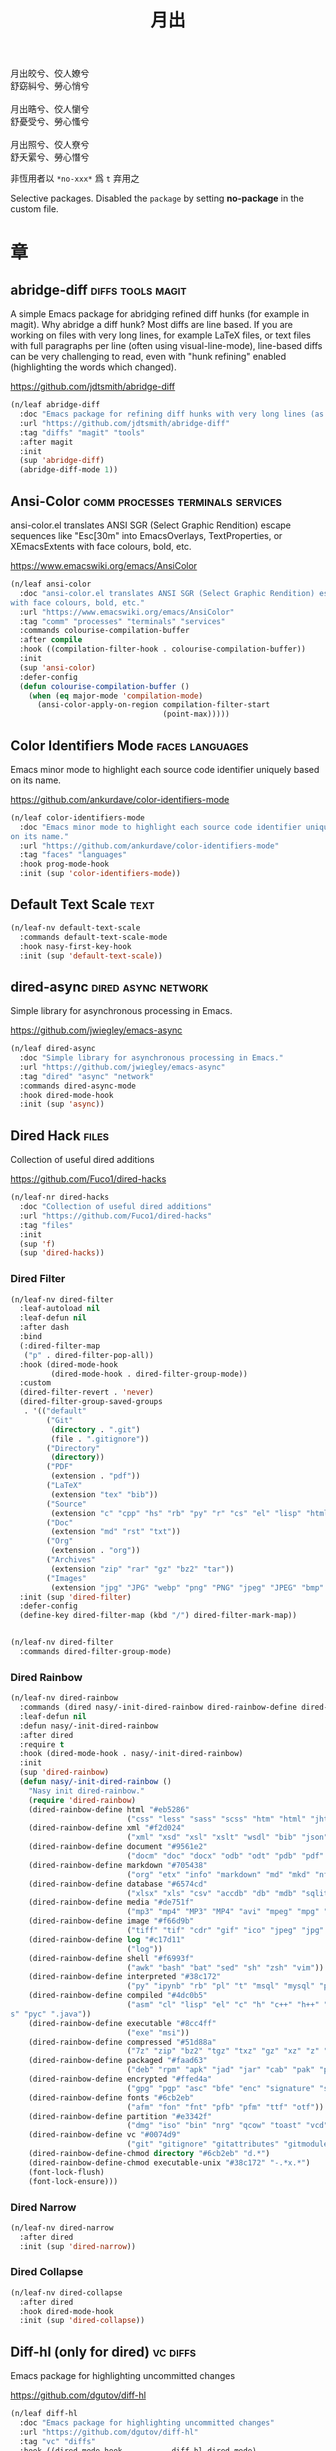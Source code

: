 #+PROPERTY: header-args:emacs-lisp :tangle (concat temporary-file-directory "月出.el") :lexical t
#+title: 月出

#+begin_verse
  月出皎兮、佼人嫽兮
  舒窈糾兮、勞心悄兮

  月出晧兮、佼人懰兮
  舒憂受兮、勞心慅兮

  月出照兮、佼人尞兮
  舒夭綤兮、勞心憯兮
#+end_verse

非恆用者以 ~*no-xxx*~ 爲 ~t~ 弃用之

Selective packages.  Disabled the ~package~ by setting *no-package* in the custom file.

* 題                                                           :noexport:

#+begin_src emacs-lisp :exports none
  ;;; 月出.el --- Nasy's emacs.d selective file.  -*- lexical-binding: t; -*-

  ;; Copyright (C) 2021  Nasy

  ;; Author: Nasy <nasyxx@gmail.com>

  ;;; Commentary:

  ;; 非恆用者以 `*no-xxx*' 爲 `t' 弃用之

  ;;; Code:

  (cl-eval-when (compile) ;;eval-when-compile
    (setq nasy--require t)
    (add-to-list 'load-path (locate-user-emacs-file  "桃夭/擊鼓" ))
    (add-to-list 'load-path (locate-user-emacs-file  "桃夭/風雨" ))
    (require '擊鼓)
    (require '風雨)
    (require '風雨旹用)
    (require 'compile)
    (sup 'pcre2el)
    (sup 'winum)
    (setq nasy--require nil))
#+end_src

* 章

** abridge-diff                                      :diffs:tools:magit:

A simple Emacs package for abridging refined diff hunks (for example in
magit). Why abridge a diff hunk? Most diffs are line based. If you are working
on files with very long lines, for example LaTeX files, or text files with full
paragraphs per line (often using visual-line-mode), line-based diffs can be very
challenging to read, even with "hunk refining" enabled (highlighting the words
which changed).

https://github.com/jdtsmith/abridge-diff

#+begin_src emacs-lisp
  (n/leaf abridge-diff
    :doc "Emacs package for refining diff hunks with very long lines (as in LaTeX files)."
    :url "https://github.com/jdtsmith/abridge-diff"
    :tag "diffs" "magit" "tools"
    :after magit
    :init
    (sup 'abridge-diff)
    (abridge-diff-mode 1))
#+end_src

** Ansi-Color                        :comm:processes:terminals:services:

ansi-color.el translates ANSI SGR (Select Graphic Rendition) escape sequences
like "Esc[30m" into EmacsOverlays, TextProperties, or XEmacsExtents with face
colours, bold, etc.

https://www.emacswiki.org/emacs/AnsiColor

#+begin_src emacs-lisp
  (n/leaf ansi-color
    :doc "ansi-color.el translates ANSI SGR (Select Graphic Rendition) escape sequences
  with face colours, bold, etc."
    :url "https://www.emacswiki.org/emacs/AnsiColor"
    :tag "comm" "processes" "terminals" "services"
    :commands colourise-compilation-buffer
    :after compile
    :hook ((compilation-filter-hook . colourise-compilation-buffer))
    :init
    (sup 'ansi-color)
    :defer-config
    (defun colourise-compilation-buffer ()
      (when (eq major-mode 'compilation-mode)
        (ansi-color-apply-on-region compilation-filter-start
                                    (point-max)))))
#+end_src

** Color Identifiers Mode                              :faces:languages:

Emacs minor mode to highlight each source code identifier uniquely based on its
name.

https://github.com/ankurdave/color-identifiers-mode

#+begin_src emacs-lisp
  (n/leaf color-identifiers-mode
    :doc "Emacs minor mode to highlight each source code identifier uniquely based
  on its name."
    :url "https://github.com/ankurdave/color-identifiers-mode"
    :tag "faces" "languages"
    :hook prog-mode-hook
    :init (sup 'color-identifiers-mode))
#+end_src

** Default Text Scale                                             :text:

#+begin_src emacs-lisp
  (n/leaf-nv default-text-scale
    :commands default-text-scale-mode
    :hook nasy-first-key-hook
    :init (sup 'default-text-scale))
#+end_src

** dired-async                                     :dired:async:network:

Simple library for asynchronous processing in Emacs.

https://github.com/jwiegley/emacs-async

#+begin_src emacs-lisp
  (n/leaf dired-async
    :doc "Simple library for asynchronous processing in Emacs."
    :url "https://github.com/jwiegley/emacs-async"
    :tag "dired" "async" "network"
    :commands dired-async-mode
    :hook dired-mode-hook
    :init (sup 'async))
#+end_src

** Dired Hack                                                    :files:

Collection of useful dired additions

https://github.com/Fuco1/dired-hacks

#+begin_src emacs-lisp
  (n/leaf-nr dired-hacks
    :doc "Collection of useful dired additions"
    :url "https://github.com/Fuco1/dired-hacks"
    :tag "files"
    :init
    (sup 'f)
    (sup 'dired-hacks))
#+end_src

*** Dired Filter

#+begin_src emacs-lisp
  (n/leaf-nv dired-filter
    :leaf-autoload nil
    :leaf-defun nil
    :after dash
    :bind
    (:dired-filter-map
     ("p" . dired-filter-pop-all))
    :hook (dired-mode-hook
           (dired-mode-hook . dired-filter-group-mode))
    :custom
    (dired-filter-revert . 'never)
    (dired-filter-group-saved-groups
     . '(("default"
          ("Git"
           (directory . ".git")
           (file . ".gitignore"))
          ("Directory"
           (directory))
          ("PDF"
           (extension . "pdf"))
          ("LaTeX"
           (extension "tex" "bib"))
          ("Source"
           (extension "c" "cpp" "hs" "rb" "py" "r" "cs" "el" "lisp" "html" "js" "css"))
          ("Doc"
           (extension "md" "rst" "txt"))
          ("Org"
           (extension . "org"))
          ("Archives"
           (extension "zip" "rar" "gz" "bz2" "tar"))
          ("Images"
           (extension "jpg" "JPG" "webp" "png" "PNG" "jpeg" "JPEG" "bmp" "BMP" "TIFF" "tiff" "gif" "GIF")))))
    :init (sup 'dired-filter)
    :defer-config
    (define-key dired-filter-map (kbd "/") dired-filter-mark-map))


  (n/leaf-nv dired-filter
    :commands dired-filter-group-mode)
#+end_src

*** Dired Rainbow

#+begin_src emacs-lisp
  (n/leaf-nv dired-rainbow
    :commands (dired nasy/-init-dired-rainbow dired-rainbow-define dired-rainbow-define-chmod)
    :leaf-defun nil
    :defun nasy/-init-dired-rainbow
    :after dired
    :require t
    :hook (dired-mode-hook . nasy/-init-dired-rainbow)
    :init
    (sup 'dired-rainbow)
    (defun nasy/-init-dired-rainbow ()
      "Nasy init dired-rainbow."
      (require 'dired-rainbow)
      (dired-rainbow-define html "#eb5286"
                            ("css" "less" "sass" "scss" "htm" "html" "jhtm" "mht" "eml" "mustache" "xhtml"))
      (dired-rainbow-define xml "#f2d024"
                            ("xml" "xsd" "xsl" "xslt" "wsdl" "bib" "json" "msg" "pgn" "rss" "yaml" "yml" "rdata"))
      (dired-rainbow-define document "#9561e2"
                            ("docm" "doc" "docx" "odb" "odt" "pdb" "pdf" "ps" "rtf" "djvu" "epub" "odp" "ppt" "pptx"))
      (dired-rainbow-define markdown "#705438"
                            ("org" "etx" "info" "markdown" "md" "mkd" "nfo" "pod" "rst" "tex" "textfile" "txt"))
      (dired-rainbow-define database "#6574cd"
                            ("xlsx" "xls" "csv" "accdb" "db" "mdb" "sqlite" "nc"))
      (dired-rainbow-define media "#de751f"
                            ("mp3" "mp4" "MP3" "MP4" "avi" "mpeg" "mpg" "flv" "ogg" "mov" "mid" "midi" "wav" "aiff" "flac"))
      (dired-rainbow-define image "#f66d9b"
                            ("tiff" "tif" "cdr" "gif" "ico" "jpeg" "jpg" "png" "psd" "eps" "svg"))
      (dired-rainbow-define log "#c17d11"
                            ("log"))
      (dired-rainbow-define shell "#f6993f"
                            ("awk" "bash" "bat" "sed" "sh" "zsh" "vim"))
      (dired-rainbow-define interpreted "#38c172"
                            ("py" "ipynb" "rb" "pl" "t" "msql" "mysql" "pgsql" "sql" "r" "clj" "cljs" "scala" "js"))
      (dired-rainbow-define compiled "#4dc0b5"
                            ("asm" "cl" "lisp" "el" "c" "h" "c++" "h++" "hpp" "hxx" "m" "cc" "cs" "cp" "cpp" "go" "f" "for" "ftn" "f90" "f95" "f03" "f08" "s" "rs" "hi" "h
  s" "pyc" ".java"))
      (dired-rainbow-define executable "#8cc4ff"
                            ("exe" "msi"))
      (dired-rainbow-define compressed "#51d88a"
                            ("7z" "zip" "bz2" "tgz" "txz" "gz" "xz" "z" "Z" "jar" "war" "ear" "rar" "sar" "xpi" "apk" "xz" "tar"))
      (dired-rainbow-define packaged "#faad63"
                            ("deb" "rpm" "apk" "jad" "jar" "cab" "pak" "pk3" "vdf" "vpk" "bsp"))
      (dired-rainbow-define encrypted "#ffed4a"
                            ("gpg" "pgp" "asc" "bfe" "enc" "signature" "sig" "p12" "pem"))
      (dired-rainbow-define fonts "#6cb2eb"
                            ("afm" "fon" "fnt" "pfb" "pfm" "ttf" "otf"))
      (dired-rainbow-define partition "#e3342f"
                            ("dmg" "iso" "bin" "nrg" "qcow" "toast" "vcd" "vmdk" "bak"))
      (dired-rainbow-define vc "#0074d9"
                            ("git" "gitignore" "gitattributes" "gitmodules"))
      (dired-rainbow-define-chmod directory "#6cb2eb" "d.*")
      (dired-rainbow-define-chmod executable-unix "#38c172" "-.*x.*")
      (font-lock-flush)
      (font-lock-ensure)))
#+end_src

*** Dired Narrow

#+begin_src emacs-lisp
  (n/leaf-nv dired-narrow
    :after dired
    :init (sup 'dired-narrow))
#+end_src

*** Dired Collapse

#+begin_src emacs-lisp
  (n/leaf-nv dired-collapse
    :after dired
    :hook dired-mode-hook
    :init (sup 'dired-collapse))
#+end_src

** Diff-hl (only for dired)                                   :vc:diffs:

Emacs package for highlighting uncommitted changes

https://github.com/dgutov/diff-hl

#+begin_src emacs-lisp
  (n/leaf diff-hl
    :doc "Emacs package for highlighting uncommitted changes"
    :url "https://github.com/dgutov/diff-hl"
    :tag "vc" "diffs"
    :hook ((dired-mode-hook         . diff-hl-dired-mode)
           (magit-pre-refresh-hook  . diff-hl-magit-pre-refresh)
           (magit-post-refresh-hook . diff-hl-magit-post-refresh))
    :init (sup 'diff-hl))
#+end_src

** eldoc box                                      :docs:extensions:help:

This package displays ElDoc documentations in a childframe.

https://github.com/casouri/eldoc-box

#+begin_src emacs-lisp
  (n/leaf eldoc-box
    :doc "This package displays ElDoc documentations in a childframe."
    :url "https://github.com/casouri/eldoc-box"
    :tag "docs" "extensions" "help"
    :leaf-autoload nil
    :leaf-defun nil
    :hook ((eldoc-mode-hook . eldoc-box-hover-mode)
           (eldoc-mode-hook . eldoc-box-hover-at-point-mode))
    :init (sup 'eldoc-box))
#+end_src

** eldoc-overlay                                            :extensions:

Display eldoc doc with contextual documentation overlay for easy to look.

https://github.com/stardiviner/eldoc-overlay

#+begin_src emacs-lisp
  (n/leaf eldoc-overlay
    :doc "Display eldoc doc with contextual documentation overlay for easy to look."
    :url "https://github.com/stardiviner/eldoc-overlay"
    :tag "extensions"
    :leaf-autoload nil
    :leaf-defun nil
    :hook eldoc-mode-hook
    :init (sup 'eldoc-overlay))
#+end_src

** Expand Region                                        :marking:region:

Emacs extension to increase selected region by semantic units.

https://github.com/magnars/expand-region.el

#+begin_src emacs-lisp
  (n/leaf expand-region
    :doc "Emacs extension to increase selected region by semantic units."
    :url "https://github.com/magnars/expand-region.el"
    :tag "marking" "region"
    :leaf-autoload nil
    :leaf-defun nil
    :bind ("C-=" . er/expand-region)
    :init (sup 'expand-region))
#+end_src

** Find File in Project                            :project:convenience:

Find file/directory and review Diff/Patch/Commit quickly everywhere.

https://github.com/technomancy/find-file-in-project

#+begin_src emacs-lisp
  (n/leaf find-file-in-project
    :doc "Find file/directory and review Diff/Patch/Commit quickly everywhere."
    :url "https://github.com/technomancy/find-file-in-project"
    :tag "project" "convenience"
    :custom (ffip-use-rust-fd . t)
    :init (sup 'find-file-in-project))
#+end_src

** Git Gutter                                                   :vc:git:

Emacs port of GitGutter which is Sublime Text Plugin [[https://github.com/jisaacks/GitGutter][GitGutter]].

https://github.com/emacsorphanage/git-gutter

#+begin_src emacs-lisp
  (n/leaf git-gutter
    :doc "Emacs port of GitGutter which is Sublime Text Plugin."
    :url "https://github.com/emacsorphanage/git-gutter"
    :tag "vc" "git"
    :hook (after-init-hook . global-git-gutter-mode)
    :custom ((git-gutter:visual-line    . t)
             (git-gutter:disabled-modes . '(asm-mode image-mode))
             (git-gutter:modified-sign  . "❚")
             (git-gutter:added-sign     . "✚")
             (git-gutter:deleted-sign   . "✘"))
    :bind (("C-x v =" . git-gutter:popup-hunk)
           ("C-x p"   . git-gutter:previous-hunk)
           ("C-x n"   . git-gutter:next-hunk))
    :init (sup 'git-gutter))
#+end_src

** Highlight Indent Guides                                       :faces:

Emacs minor mode to highlight indentation.

https://github.com/DarthFennec/highlight-indent-guides

#+begin_src emacs-lisp
  (n/leaf highlight-indent-guides
    :doc "Emacs minor mode to highlight indentation."
    :url "https://github.com/DarthFennec/highlight-indent-guides"
    :tag "faces"
    :hook (prog-mode-hook text-mode-hook org-mode-hook)
    :custom
    (highlight-indent-guides-delay . 0.5)
    :init (sup 'highlight-indent-guides))
#+end_src

** hl-line                                      :faces:frame:emulations:

Highlight the current line of characters.

https://www.emacswiki.org/emacs/HighlightCurrentLine

#+begin_src emacs-lisp
  (n/leaf hl-line
    :doc "Highlight the current line of characters."
    :url "https://www.emacswiki.org/emacs/HighlightCurrentLine"
    :tag "faces" "frames" "emulations"
    :hook ((after-init-hook . global-hl-line-mode)))
#+end_src

** imenu list                                        :tools:convenience:

Emacs plugin to show the current buffer's imenu entries in a seperate buffer.

https://github.com/bmag/imenu-list

#+begin_src emacs-lisp
  (n/leaf imenu-list
    :doc "Emacs plugin to show the current buffer's imenu entries in a seperate buffer"
    :url "https://github.com/bmag/imenu-list"
    :tag "tools" "convenience"
    :bind (("C-." . imenu-list-smart-toggle))
    :custom (imenu-list-auto-resize . t)
    :init (sup 'imenu-list))
#+end_src

** Magit                                                  :git:tools:vc:

Magit is an interface to the version control system Git, implemented as an Emacs
package. Magit aspires to be a complete Git porcelain. While we cannot (yet)
claim that Magit wraps and improves upon each and every Git command, it is
complete enough to allow even experienced Git users to perform almost all of
their daily version control tasks directly from within Emacs. While many fine
Git clients exist, only Magit and Git itself deserve to be called porcelains.

https://github.com/magit/magit

#+begin_src emacs-lisp
  (defvar nasy-magit-first-key-hook nil)
  (defvar nasy--magit-first-key-hook nil)


  (defun nasy/load-magit ()
    (setq nasy--magit-first-key-hook nasy-magit-first-key-hook)
    (nasy/run-hook-once-on 'nasy--magit-first-key-hook 'pre-command-hook))

  (n/leaf magit
    :doc "It's Magit! A Git porcelain inside Emacs."
    :url "https://github.com/magit/magit"
    :tag "git" "tools" "vc"
    :commands magit-status
    :hook ((magit-popup-mode-hook . no-trailing-whitespace))
    :mode-hook (nasy/load-magit)
    :custom ((magit-diff-refine-hunk . t)
             (vc-handled-backends    . nil))
    :bind (([(meta f12)] . magit-status)  ;; Hint: customize `magit-repository-directories' so that you can use C-u M-F12 to
           ("C-x g"      . magit-status)
           ("C-x M-g"    . magit-dispatch)
           ("C-c M-g"    . magit-file-dispatch)
           (:magit-status-mode-map
            ("C-M-<up>"  . magit-section-up))
           (:vc-prefix-map
            ("f"         . vc-git-grep)))
    :init (sup 'magit))
#+end_src

*** Forge                                                :git:tools:vc:

Work with Git forges from the comfort of Magit.

https://github.com/magit/forge

#+begin_src emacs-lisp
  (n/leaf forge
    :doc "Work with Git forges from the comfort of Magit."
    :url "https://github.com/magit/forge"
    :tag "git" "tools" "vc"
    :after magit
    :custom
    `((forge-database-file . ,(concat *nasy-var* "forge/database.sqlite"))
      (forge-post-directory . ,(concat *nasy-var* "forge/posts/")))
    :init (sup 'forge))
#+end_src

*** Magit Delta                                          :git:tools:vc:

https://github.com/dandavison/magit-delta

#+begin_src emacs-lisp
  (n/leaf magit-delta
    :doc "Use delta (dandavison/delta) when viewing diffs in Magit."
    :url "https://github.com/dandavison/magit-delta"
    :tag "git" "tools" "vc"
    :when (executable-find "delta")
    :after magit
    :custom (magit-delta-delta-args
             . '("--max-line-distance"
                 "0.6" "--24-bit-color"
                 "always" "--color-only"
                 "--syntax-theme='Solarized (light)'"))
    :hook (magit-mode-hook . magit-delta-mode)
    :init (sup 'magit-delta))
#+end_src

*** Magit Org Todos                               :magit:orgmode:tools:

Get `todo.org` into your magit status.

https://github.com/danielma/magit-org-todos.el

#+begin_src emacs-lisp
  (n/leaf-nr magit-org-todos
    :doc "Get `todo.org` into your magit status"
    :url "https://github.com/danielma/magit-org-todos.el"
    :tag "magit" "orgmode" "tools"
    :after magit
    :init (sup 'magit-org-todos)
    :config (magit-org-todos-autoinsert))
#+end_src

*** Magit Todos                                              :magit:vc:

Show source files' TODOs (and FIXMEs, etc) in Magit status buffer.

https://github.com/alphapapa/magit-todos

#+begin_src emacs-lisp
  (n/leaf-nv magit-todos
    :doc "Show source files' TODOs (and FIXMEs, etc) in Magit status buffer."
    :url "https://github.com/alphapapa/magit-todos"
    :tag "magit" "vc"
    :after magit
    :custom (magit-todos-exclude-globs . '("*.map"))
    :init (sup 'magit-todos))
#+end_src

** mixed-pitch                                                   :faces:

Mixed pitch is a minor mode that enables mixing fixed-pitch (also known as
fixed-width or monospace) and variable-pitch (AKA “proportional”) fonts. It
tries to be smart about which fonts get which face. Fonts that look like code,
org-tables, and such remain fixed-pitch and everything else becomes
variable-pitch.

https://gitlab.com/jabranham/mixed-pitch

#+begin_src emacs-lisp
  (n/leaf mixed-pitch
    :doc "Mix fixed-pitch and variable-pitch fonts in Emacs."
    :url "https://gitlab.com/jabranham/mixed-pitch"
    :tag "faces"
    :hook (org-mode-hook)
    :mode-hook
    (progn
      (unless (boundp 'nasy--hl-line-bold)
        (setq nasy--hl-line-bold (face-attribute 'hl-line :weight)))
      (if mixed-pitch-mode
          (set-face-attribute 'hl-line nil :weight 'unspecified)
        (set-face-attribute 'hl-line nil :weight nasy--hl-line-bold)))
    :init (sup 'mixed-pitch)
    (eval-when-compile
      (defvar nasy--hl-line-bold nil))
    :config
    (setq mixed-pitch-fixed-pitch-faces
          (append mixed-pitch-fixed-pitch-faces
                  org-level-faces
                  '(whitespace-hspace whitespace-space))))
#+end_src

** mmm-mode                          :convenience:faces:languages:tools:

MMM Mode is a minor mode for Emacs that allows Multiple Major Modes to coexist
in one buffer.

https://github.com/purcell/mmm-mode

#+begin_src emacs-lisp
  (n/leaf-nr mmm-auto
    :doc "MMM Mode is a minor mode for Emacs that allows Multiple Major Modes
  to coexist in one buffer."
    :url "https://github.com/purcell/mmm-mode"
    :tag "convenience" "faces" "languages" "tools"
    :require t
    :custom
    (mmm-global-mode              . 'maybe)
    (mmm-submode-decoration-level . 2)
    :init
    (sup 'mmm-mode)
    (when (or nasy--require nasy-pdump)
      (require 'mmm-mode)))
#+end_src

** Multiple Cursors                                    :cursors:editing:

Multiple cursors for Emacs.

https://github.com/magnars/multiple-cursors.el

#+begin_src emacs-lisp
  (n/leaf multiple-cursors
    :doc "Multiple cursors for Emacs."
    :url "https://github.com/magnars/multiple-cursors.el"
    :tag "editing" "cursors"
    :bind
    (("C-<"     . mc/mark-previous-like-this)
     ("C->"     . mc/mark-next-like-this)
     ("C-+"     . mc/mark-next-like-this)
     ("C-c C-<" . mc/mark-all-like-this)
     ("C-c m r" . set=rectangular-region-anchor)
     ("C-c m c" . mc/edit-lines)
     ("C-c m e" . mc/edit-ends-of-lines)
     ("C-c m a" . mc/edit-beginnings-of-lines))
    :custom `(mc/list-file . ,(concat *nasy-var* "mc-list.el"))
    :init
    (sup 'multiple-cursors))
#+end_src

** Point History                                       :editing:history:

Show the history of points you visited before.

https://github.com/blue0513/point-history

#+begin_src emacs-lisp
  (n/leaf point-history
    :doc "Show the history of points you visited before."
    :url "https://github.com/blue0513/point-history"
    :tag "editing"
    :hook after-init-hook
    :bind (("C-c C-/" . point-history-show))
    :custom (point-history-ignore-buffer . "^ \\*Minibuf\\|^ \\*point-history-show*")
    :init (sup 'point-history))
#+end_src

** Rainbow-Mode                                                  :faces:

This minor mode sets background color to strings that match color names,
e.g. #0000ff is displayed in white with a blue background.

https://elpa.gnu.org/packages/rainbow-mode.html

#+begin_src emacs-lisp
  (n/leaf rainbow-mode
    :doc "Colorize color names in buffers."
    :url "https://elpa.gnu.org/packages/rainbow-mode.html"
    :tag "faces"
    :commands nasy/rainbow-colorize-match
    :advice (:override rainbow-colorize-match nasy/rainbow-colorize-match)
    :hook (after-init-hook
           text-mode-hook
           org-mode-hook
           css-mode-hook
           html-mode-hook
           prog-mode-hook)
    :init (sup 'rainbow-mode)
    :defer-config
    (eval-when-compile
      (defvar *font-main-family*))
    (defun nasy/rainbow-colorize-match (color &optional match)
      "Return a matched string propertized with a face whose
  background is COLOR. The foreground is computed using
  `rainbow-color-luminance', and is either white or black."
      (let ((match (or match 0)))
        (put-text-property
         (match-beginning match) (match-end match)
         'face `((:foreground ,(if (> 0.5 (rainbow-x-color-luminance color))
                                   "white" "black"))
                 (:background ,color)
                 (:family ,*font-main-family*)))))
    (when (fboundp 'diminish)
      (diminish 'rainbow-mode)))
#+end_src

** Rainbow Delimiters              :convenience:faces:lisp:tools:parens:

rainbow-delimiters is a "rainbow parentheses"-like mode which highlights
delimiters such as parentheses, brackets or braces according to their
depth. Each successive level is highlighted in a different color. This makes it
easy to spot matching delimiters, orient yourself in the code, and tell which
statements are at a given depth.

https://github.com/Fanael/rainbow-delimiters

#+begin_src emacs-lisp
  (n/leaf rainbow-delimiters
    :doc "Emacs rainbow delimiters mode"
    :url "https://github.com/Fanael/rainbow-delimiters"
    :tag "convenience" "faces" "lisp" "tools"
    :hook prog-mode-hook org-src-mode-hook
    :init (sup 'rainbow-delimiters))
#+end_src

** Shellcop                                                 :tools:unix:

Analyze errors reported in Emacs builtin shell

https://github.com/redguardtoo/shellcop

#+begin_src emacs-lisp
  (leaf shellcop
    :disabled t
    :doc "Analyze errors reported in Emacs builtin shell."
    :url "https://github.com/redguardtoo/shellcop"
    :tag "unix" "tools"
    :hook (shell-mode-hook . shellcop-start)
    :init (sup 'shellcop))
#+end_src

** Smartparens                       :abbrev:convenience:editing:parens:

Minor mode for Emacs that deals with parens pairs and tries to be smart about
it.

https://github.com/Fuco1/smartparens

#+begin_src emacs-lisp
  (n/leaf smartparens-config
    :doc "Minor mode for Emacs that deals with parens pairs and tries to be smart about it."
    :url "https://github.com/Fuco1/smartparens"
    :tag "abbrev" "convenience" "editing"
    :hook (after-init-hook . smartparens-global-mode)
    :custom ((sp-hybrid-kill-entire-symbol . nil))
    :init (sup 'smartparens))
#+end_src

** Symbol Overlay                                       :faces:matching:

Highlight symbols with overlays while providing a keymap for various operations
about highlighted symbols. It was originally inspired by the package
highlight-symbol. The fundamental difference is that in symbol-overlay every
symbol is highlighted by the Emacs built-in function overlay-put rather than the
font-lock mechanism used in highlight-symbol.

https://github.com/wolray/symbol-overlay

#+begin_src emacs-lisp
  (n/leaf symbol-overlay
    :doc "Highlight symbols with keymap-enabled overlays."
    :url "https://github.com/wolray/symbol-overlay"
    :tag "faces" "matching"
    :bind (("M-i"  . symbol-overlay-put)
           ("M-n"  . symbol-overlay-switch-forward)
           ("M-p"  . symbol-overlay-switch-backward)
           ("<f8>" . symbol-overlay-remove-all)
           ("<f7>" . symbol-overlay-mode))
    :init (sup 'symbol-overlay))
#+end_src

** Treemacs                                          :convenience:files:

Treemacs is a file and project explorer similar to NeoTree or vim’s NerdTree, but largely inspired by the Project Explorer in Eclipse. It shows the file system outlines
 of your projects in a simple tree layout allowing quick navigation and exploration, while also possessing basic file management utilities.

https://github.com/Alexander-Miller/treemacs

#+begin_src emacs-lisp
  (n/leaf treemacs
    :doc "A tree layout file explorer for Emacs"
    :url "https://github.com/Alexander-Miller/treemacs"
    :tag "convenience" "files"
    :init
    (sup 'treemacs)
    :defer-config
    (after-x 'winum
      (define-key winum-keymap (kbd "M-0") #'treemacs-select-window))
    (setq treemacs-collapse-dirs                 (if treemacs-python-executable 3 0)
           treemacs-deferred-git-apply-delay      0.5
           treemacs-directory-name-transformer    #'identity
           treemacs-display-in-side-window        t
           treemacs-eldoc-display                 t
           treemacs-file-event-delay              5000
           treemacs-file-extension-regex          treemacs-last-period-regex-value
           treemacs-file-follow-delay             0.2
           treemacs-file-name-transformer         #'identity
           treemacs-follow-after-init             t
           treemacs-git-command-pipe              ""
           treemacs-goto-tag-strategy             'refetch-index
           treemacs-indentation                   2
           treemacs-indentation-string            " "
           treemacs-is-never-other-window         nil
           treemacs-max-git-entries               5000
           treemacs-missing-project-action        'ask
           treemacs-move-forward-on-expand        t
           treemacs-no-png-images                 nil
           treemacs-no-delete-other-windows       t
           treemacs-project-follow-cleanup        nil
           treemacs-persist-file                  (concat *nasy-var* "treemacs-persist")
           treemacs-position                      'left
           treemacs-recenter-distance             0.1
           treemacs-recenter-after-file-follow    nil
           treemacs-recenter-after-tag-follow     nil
           treemacs-recenter-after-project-jump   'always
           treemacs-recenter-after-project-expand 'on-distance
           treemacs-show-cursor                   nil
           treemacs-show-hidden-files             t
           treemacs-silent-filewatch              nil
           treemacs-silent-refresh                nil
           treemacs-sorting                       'alphabetic-asc
           treemacs-space-between-root-nodes      t
           treemacs-tag-follow-cleanup            t
           treemacs-tag-follow-delay              1.5
           treemacs-user-mode-line-format         nil
           treemacs-user-header-line-format       nil
           treemacs-width                         35
           treemacs-workspace-switch-cleanup      nil)

    ;; The default width and height of the icons is 22 pixels. If you are
    ;; using a Hi-DPI display, uncomment this to double the icon size.
    ;; (treemacs-resize-icons 44)
    (treemacs-follow-mode t)
    (treemacs-filewatch-mode t)
    (treemacs-fringe-indicator-mode t)
    (pcase (cons (not (null (executable-find "git")))
                 (not (null treemacs-python-executable)))
      (`(t . t)
       (treemacs-git-mode 'deferred))
      (`(t . _)
       (treemacs-git-mode 'simple))))


  (n/leaf treemacs-icons-dired
    :after treemacs dired
    :init (sup 'treemacs-icons-dired)
    :config (treemacs-icons-dired-mode))

  (n/leaf treemacs-magit
    :after treemacs magit
    :init (sup 'treemacs-magit))

  (n/leaf treemacs-projectile
    :after treemacs projectile
    :init (sup 'treemacs-projectile))
#+end_src

** Tree Sitter                                 :languages:parsers:tools:

~emacs-tree-sitter~ is an Emacs binding for tree-sitter, an incremental parsing
system.

https://ubolonton.github.io/emacs-tree-sitter/

#+begin_src emacs-lisp
  (n/leaf tree-sitter
    :doc "emacs-tree-sitter is an Emacs binding for tree-sitter, an incremental parsing
  system."
    :url "https://github.com/ubolonton/emacs-tree-sitter"
    :tag "languagues" "parsers" "tools"
    :hook (agda-mode-hook
           c-mode-hook
           c++-mode-hook
           css-mode-hook
           html-mode-hook
           js-mode-hook
           js2-mode-hook
           son-mode-hook
           python-mode-hook
           ruby-mode-hook
           rust-mode-hook
           typescript-mode-hook)
    :init
    (sup 'tsc)
    (sup 'tree-sitter)
    (sup 'tree-sitter-langs)
    :defer-config
    (require 'tree-sitter-langs)
    (add-to-list 'tree-sitter-major-mode-language-alist '(mhtml-mode . html)))


  (n/leaf tree-sitter-hl
    :after tree-sitter
    :hook (css-mode-hook python-mode-hook))
#+end_src

** Tree Sitter Indent                             :convenience:internal:

https://codeberg.org/FelipeLema/tree-sitter-indent.el.git

#+begin_src emacs-lisp
  (n/leaf tree-sitter-indent
    :doc "Use Tree-sitter as backend to source code indentation."
    :url "https://codeberg.org/FelipeLema/tree-sitter-indent.el"
    :tag "convenience" "internal"
    :hook (tree-sitter-mode-hook)
    :init (sup 'tree-sitter-indent))

  (n/leaf tree-sitter-indent
    :after tree-sitter-indent
    :custom (c-indent-offset . tree-sitter-indent-offset))
#+end_src

** Undo Propose                    :convenience:files:undo:redo:history:

Navigate the emacs undo history by staging undo's in a temporary buffer.

https://github.com/jackkamm/undo-propose-el

#+begin_src emacs-lisp
  (n/leaf undo-propose
    :doc "Navigate the emacs undo history by staging undo's in a temporary buffer."
    :url "https://github.com/jackkamm/undo-propose-el"
    :tag "convenience" "files" "undo" "redo" "history"
    :bind (("C-c u" . undo-propose))
    :init (sup 'undo-propose))
#+end_src

** Visual-fill-column                                      :convenience:

Emacs mode for wrapping visual-line-mode buffers at fill-column.

https://github.com/joostkremers/visual-fill-column

#+begin_src emacs-lisp
  (n/leaf visual-fill-column
    :doc "Emacs mode for wrapping visual-line-mode buffers at fill-column."
    :url "https://github.com/joostkremers/visual-fill-column"
    :tag "convenience"
    :commands maybe-adjust-visual-fill-column
    :hook (visual-line-mode-hook
           (visual-fill-column-mode-hook . maybe-adjust-visual-fill-column))
    :init (sup 'visual-fill-column)
    :config
    (defun maybe-adjust-visual-fill-column ()
      "Readjust visual fill column when the global font size is modified.
  This is helpful for writeroom-mode, in particular."
      (if visual-fill-column-mode
          (add-hook 'after-setting-font-hook 'visual-fill-column--adjust-window nil t)
        (remove-hook 'after-setting-font-hook 'visual-fill-column--adjust-window t))))
#+end_src

** vundo                                                     :undo:redo:

Visual undo tree.

https://archive.casouri.cat/note/2021/visual-undo-tree/index.html

https://github.com/casouri/vundo

#+begin_src emacs-lisp
  (n/leaf vundo
    :doc "Visual undo tree."
    :url "https://github.com/casouri/vundo"
    :tag "undo" "redo"
    :custom
    (vundo-window-side        . 'top)
    (vundo--window-max-height . 5)
    ;; :custom-face
    ;; `(vundo-default   . '((t (:font ,(font-spec
    ;;                                   :family "PT Mono"
    ;;                                   :size 22)))))
    ;; `(vundo-highlight . '((t (:foreground "#057748"
    ;;                                       :inherit 'vundo-default))))
    ;; `(vundo-node      . '((t (:foreground "#50616D"
    ;;                                       :inherit 'vundo-default))))
    ;; `(vundo-stem      . '((t (:foreground "#50616D"
    ;;                                       :inherit 'vundo-default))))
    :bind
    ("s-/" . vundo)
    :init (sup 'vundo))
#+end_src

** Which Key                                                      :help:

Emacs package that displays available keybindings in popup.

https://github.com/justbur/emacs-which-key

#+begin_src emacs-lisp
  (n/leaf which-key
    :doc "Emacs package that displays available keybindings in popup."
    :url "https://github.com/justbur/emacs-which-key"
    :tag "help"
    :custom (which-key-allow-imprecise-window-fit . nil)
    :hook after-init-hook
    :init (sup 'which-key))
#+end_src

** Writeroom                                                      :text:

~writeroom-mode~ is a minor mode for Emacs that implements a distraction-free
writing mode similar to the famous Writeroom editor for macOS.

https://github.com/joostkremers/writeroom-mode

#+begin_src emacs-lisp
  (n/leaf writeroom-mode
    :doc "Writeroom-mode: distraction-free writing for Emacs."
    :url "https://github.com/joostkremers/writeroom-mode"
    :tag "text"
    :custom
    (writeroom-global-effects
     . '(;; writeroom effects
         ;; writeroom-set-fullscreen
         writeroom-set-alpha
         writeroom-set-menu-bar-lines
         ;; writeroom-set-tool-bar-lines
         writeroom-set-vertical-scroll-bars
         writeroom-set-bottom-divider-width))
    (writeroom-fullscreen-effect . 'maximized)
    (writeroom-maximize-window   . nil)
    (writeroom-width             . 1.0)
    :init (sup 'writeroom-mode))
#+end_src

** Yasnipeet                                     :convenience:emulation:

YASnippet is a template system for Emacs. It allows you to type an abbreviation
and automatically expand it into function templates. Bundled language templates
include: C, C++, C#, Perl, Python, Ruby, SQL, LaTeX, HTML, CSS and more. The
snippet syntax is inspired from TextMate's syntax, you can even import most
TextMate templates to YASnippet. Watch a demo on YouTube.

https://github.com/joaotavora/yasnippet

https://github.com/sei40kr/license-snippets

https://github.com/AndreaCrotti/yasnippet-snippets

#+begin_src emacs-lisp
  (n/leaf yasnippet
    :doc "A template system for Emacs"
    :url "https://github.com/joaotavora/yasnippet"
    :tag "convenience" "enmulation"
    :after company
    :commands (yas-minor-mode
               yas-reload-all)
    :hook (((prog-mode-hook text-mode-hook) . yas-minor-mode))
    :init
    (sup 'yasnippet)
    (sup 'license-snippets)
    (sup 'yasnippet-snippets)
    :defer-config
    (license-snippets-init)
    (add-to-list 'yas-snippet-dirs
                 (concat user-emacs-directory "extra/snippets"))
    (yas-reload-all))
#+end_src

* 結                                                           :noexport:

#+begin_src emacs-lisp :exports none
  (provide '月出)
  ;;; 月出.el ends here
#+end_src

# Local Variables:
# org-src-fontify-natively: nil
# End:
